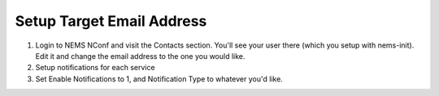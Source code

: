 Setup Target Email Address
==============================

1. Login to NEMS NConf and visit the Contacts section. You'll see your
   user there (which you setup with nems-init). Edit it and change the
   email address to the one you would like.
2. Setup notifications for each service
3. Set Enable Notifications to 1, and Notification Type to whatever
   you'd like.
